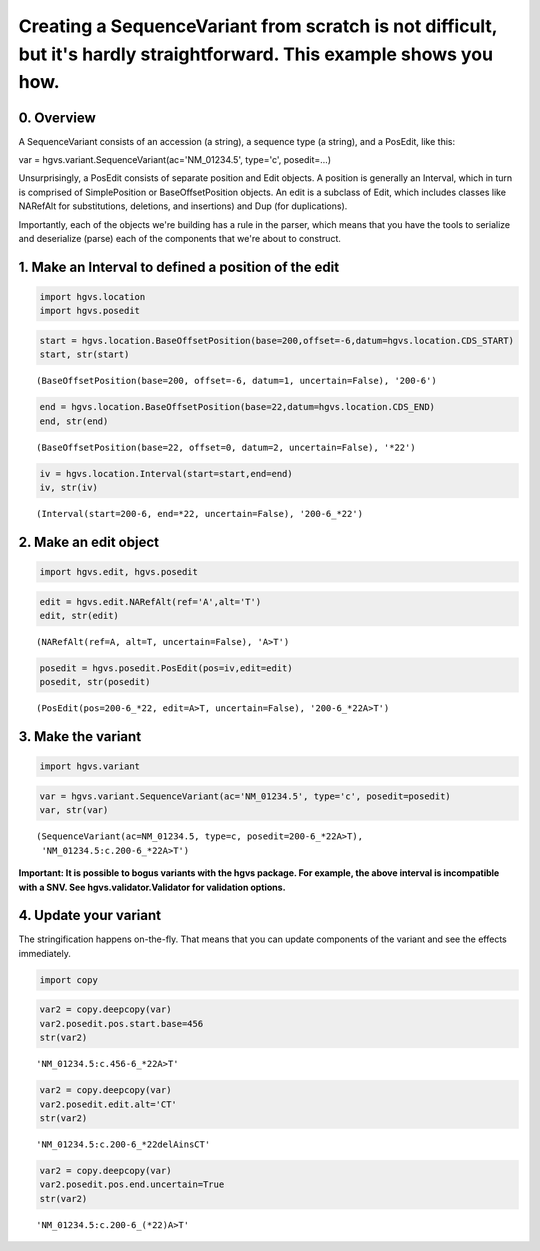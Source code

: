
Creating a SequenceVariant from scratch is not difficult, but it's hardly straightforward. This example shows you how.
----------------------------------------------------------------------------------------------------------------------

0. Overview
~~~~~~~~~~~

A SequenceVariant consists of an accession (a string), a sequence type
(a string), and a PosEdit, like this:

var = hgvs.variant.SequenceVariant(ac='NM\_01234.5', type='c',
posedit=...)

Unsurprisingly, a PosEdit consists of separate position and Edit
objects. A position is generally an Interval, which in turn is comprised
of SimplePosition or BaseOffsetPosition objects. An edit is a subclass
of Edit, which includes classes like NARefAlt for substitutions,
deletions, and insertions) and Dup (for duplications).

Importantly, each of the objects we're building has a rule in the
parser, which means that you have the tools to serialize and deserialize
(parse) each of the components that we're about to construct.

1. Make an Interval to defined a position of the edit
~~~~~~~~~~~~~~~~~~~~~~~~~~~~~~~~~~~~~~~~~~~~~~~~~~~~~

.. code:: python

    import hgvs.location
    import hgvs.posedit
.. code:: python

    start = hgvs.location.BaseOffsetPosition(base=200,offset=-6,datum=hgvs.location.CDS_START)
    start, str(start)



.. parsed-literal::

    (BaseOffsetPosition(base=200, offset=-6, datum=1, uncertain=False), '200-6')



.. code:: python

    end = hgvs.location.BaseOffsetPosition(base=22,datum=hgvs.location.CDS_END)
    end, str(end)



.. parsed-literal::

    (BaseOffsetPosition(base=22, offset=0, datum=2, uncertain=False), '*22')



.. code:: python

    iv = hgvs.location.Interval(start=start,end=end)
    iv, str(iv)



.. parsed-literal::

    (Interval(start=200-6, end=*22, uncertain=False), '200-6_*22')



2. Make an edit object
~~~~~~~~~~~~~~~~~~~~~~

.. code:: python

    import hgvs.edit, hgvs.posedit
.. code:: python

    edit = hgvs.edit.NARefAlt(ref='A',alt='T')
    edit, str(edit)



.. parsed-literal::

    (NARefAlt(ref=A, alt=T, uncertain=False), 'A>T')



.. code:: python

    posedit = hgvs.posedit.PosEdit(pos=iv,edit=edit)
    posedit, str(posedit)



.. parsed-literal::

    (PosEdit(pos=200-6_*22, edit=A>T, uncertain=False), '200-6_*22A>T')



3. Make the variant
~~~~~~~~~~~~~~~~~~~

.. code:: python

    import hgvs.variant
.. code:: python

    var = hgvs.variant.SequenceVariant(ac='NM_01234.5', type='c', posedit=posedit)
    var, str(var)



.. parsed-literal::

    (SequenceVariant(ac=NM_01234.5, type=c, posedit=200-6_*22A>T),
     'NM_01234.5:c.200-6_*22A>T')



**Important: It is possible to bogus variants with the hgvs package. For
example, the above interval is incompatible with a SNV. See
hgvs.validator.Validator for validation options.**

4. Update your variant
~~~~~~~~~~~~~~~~~~~~~~

The stringification happens on-the-fly. That means that you can update
components of the variant and see the effects immediately.

.. code:: python

    import copy
.. code:: python

    var2 = copy.deepcopy(var)
    var2.posedit.pos.start.base=456
    str(var2)



.. parsed-literal::

    'NM_01234.5:c.456-6_*22A>T'



.. code:: python

    var2 = copy.deepcopy(var)
    var2.posedit.edit.alt='CT'
    str(var2)



.. parsed-literal::

    'NM_01234.5:c.200-6_*22delAinsCT'



.. code:: python

    var2 = copy.deepcopy(var)
    var2.posedit.pos.end.uncertain=True
    str(var2)



.. parsed-literal::

    'NM_01234.5:c.200-6_(*22)A>T'



